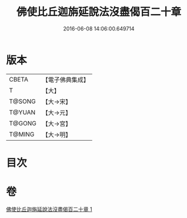 #+TITLE: 佛使比丘迦旃延說法沒盡偈百二十章 
#+DATE: 2016-06-08 14:06:00.649714

* 版本
 |     CBETA|【電子佛典集成】|
 |         T|【大】     |
 |    T@SONG|【大→宋】   |
 |    T@YUAN|【大→元】   |
 |    T@GONG|【大→宮】   |
 |    T@MING|【大→明】   |

* 目次

* 卷
[[file:KR6r0004_001.txt][佛使比丘迦旃延說法沒盡偈百二十章 1]]

